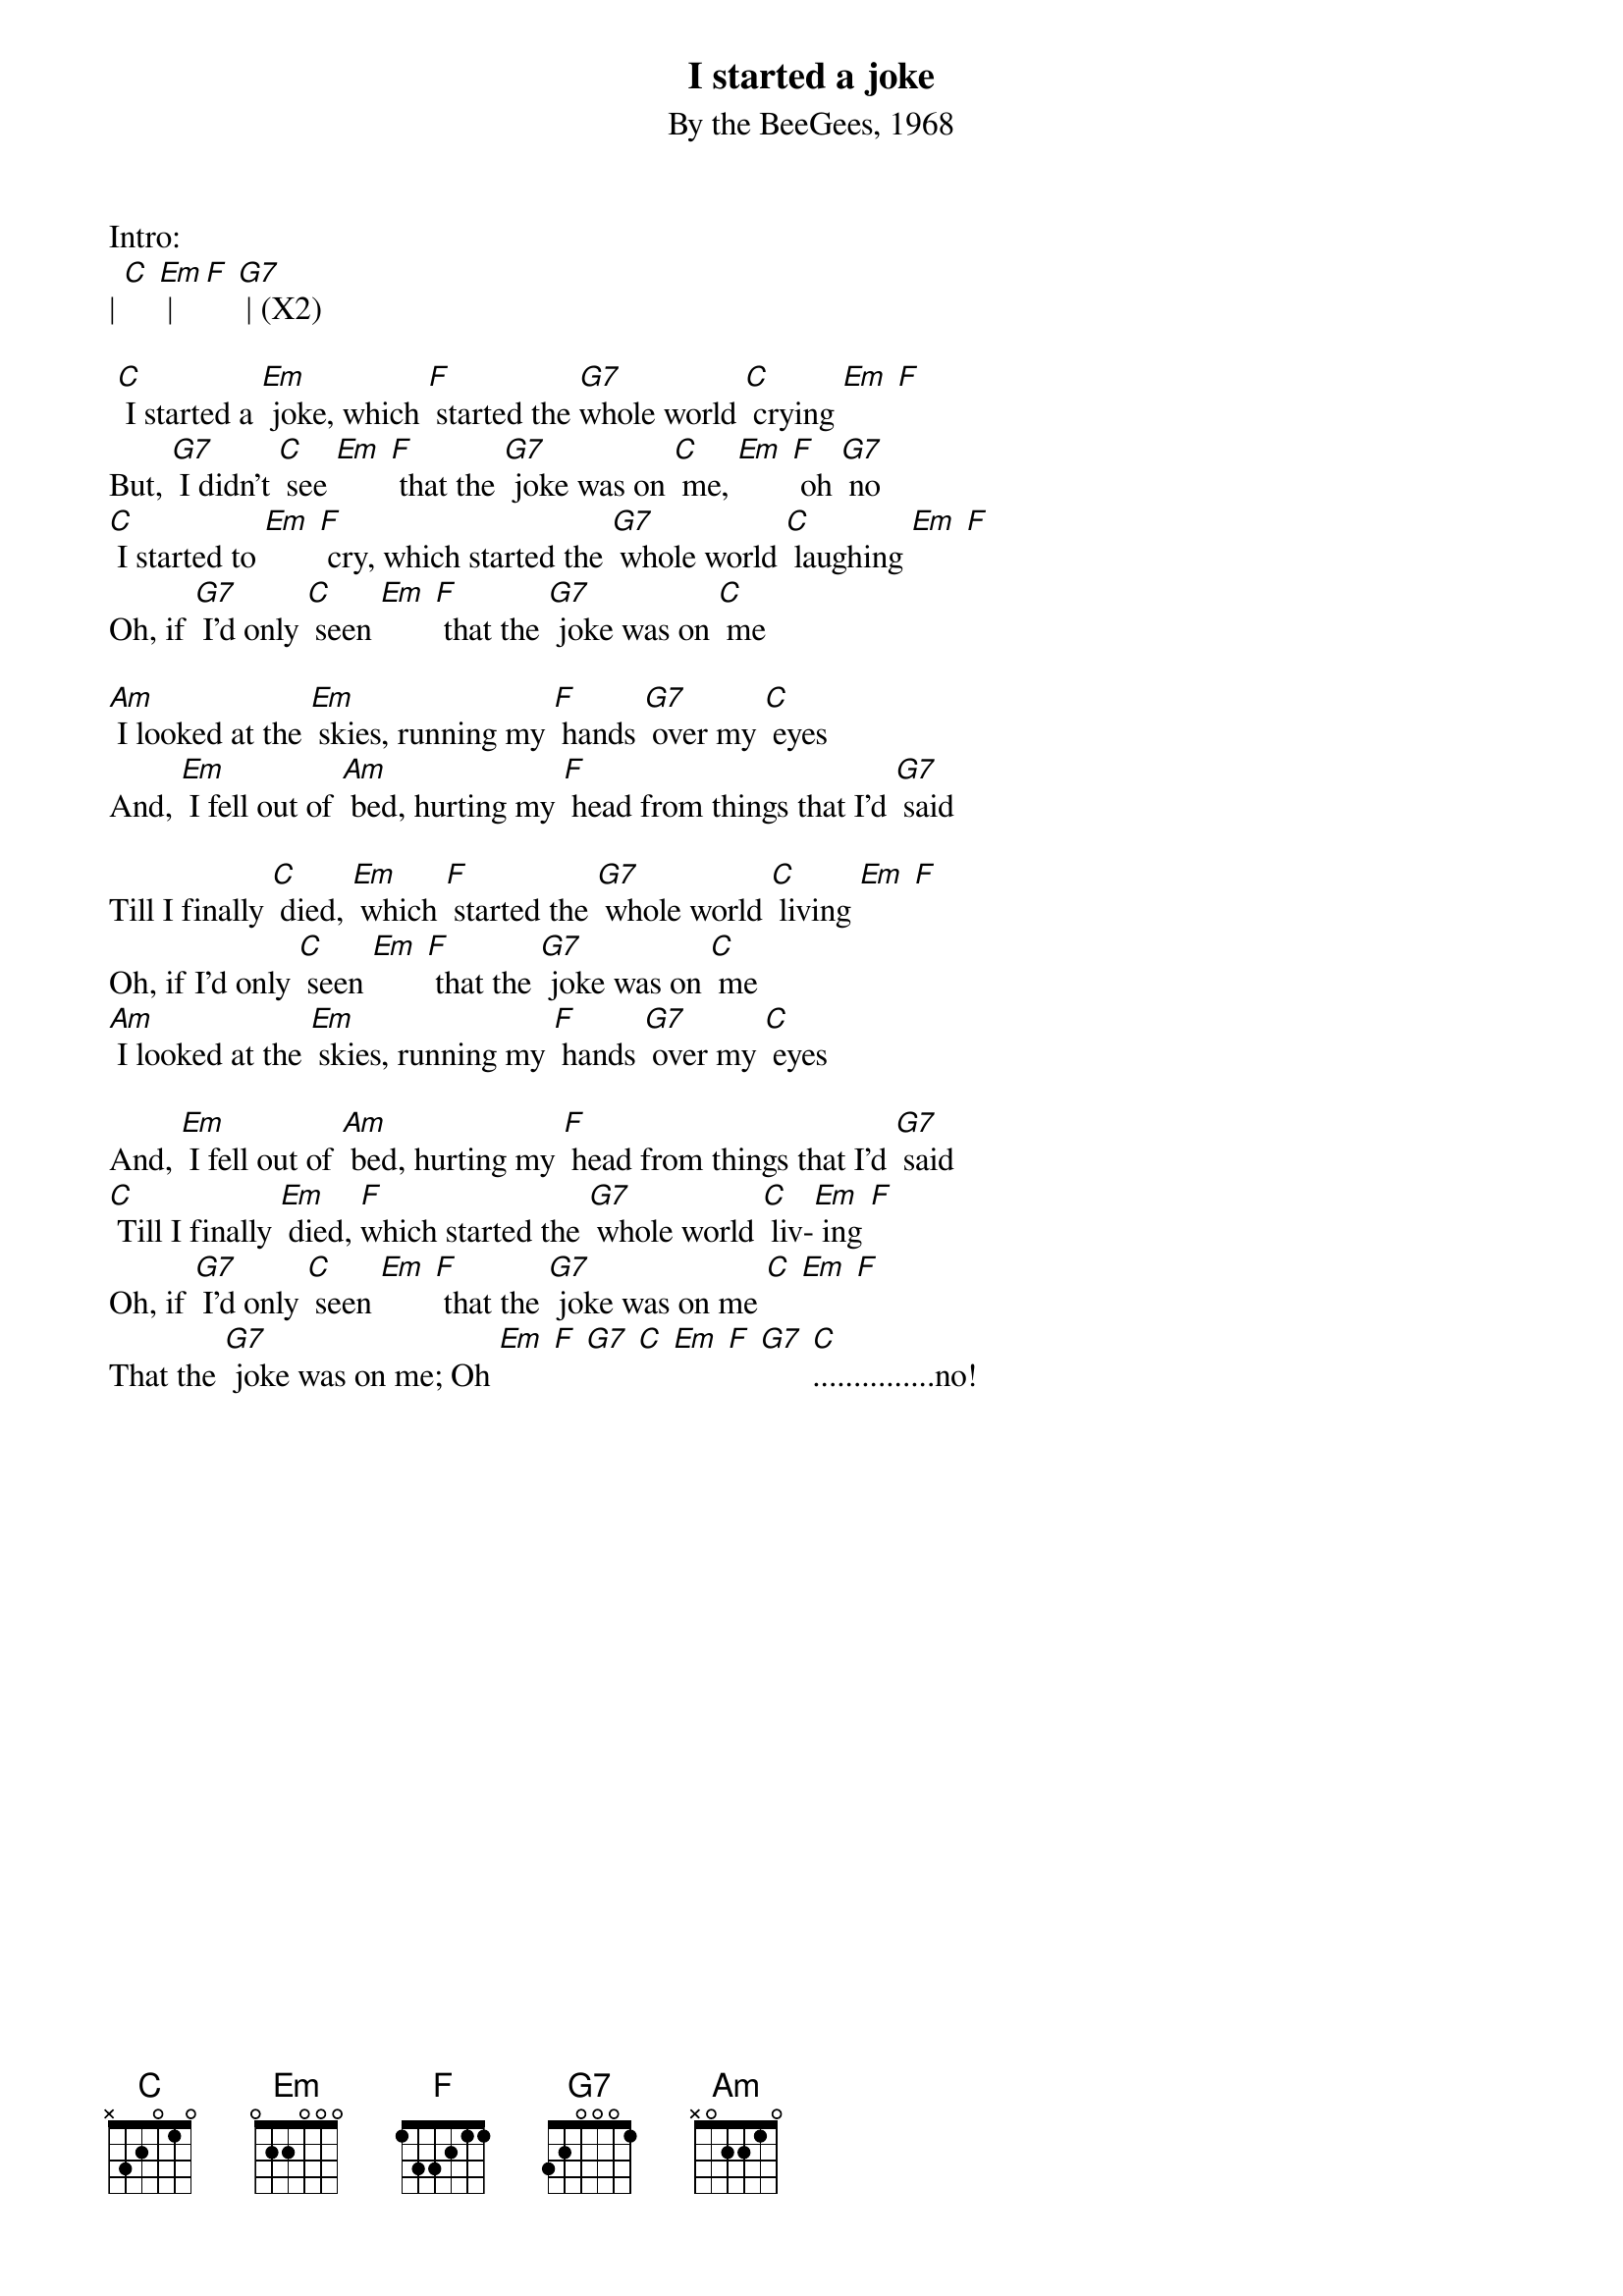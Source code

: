 {t: I started a joke}
{st: By the BeeGees, 1968}
Intro:
| [C] [Em] | [F] [G7] | (X2)

 [C] I started a [Em] joke, which [F] started the [G7]whole world [C] crying [Em] [F]
But, [G7] I didn't [C] see [Em] [F] that the [G7] joke was on [C] me, [Em] [F] oh [G7] no
[C] I started to [Em] [F] cry, which started the [G7] whole world [C] laughing [Em] [F]
Oh, if [G7] I'd only [C] seen [Em] [F] that the [G7] joke was on [C] me

[Am] I looked at the [Em] skies, running my [F] hands [G7] over my [C] eyes
And, [Em] I fell out of [Am] bed, hurting my [F] head from things that I'd [G7] said

Till I finally [C] died, [Em] which [F] started the [G7] whole world [C] living [Em] [F]
Oh, if I'd only [C] seen [Em] [F] that the [G7] joke was on [C] me
[Am] I looked at the [Em] skies, running my [F] hands [G7] over my [C] eyes

And, [Em] I fell out of [Am] bed, hurting my [F] head from things that I'd [G7] said
[C] Till I finally [Em] died, [F]which started the [G7] whole world [C] liv-[Em] ing [F]
Oh, if [G7] I'd only [C] seen [Em] [F] that the [G7] joke was on me [C] [Em] [F]
That the [G7] joke was on me; Oh [Em] [F] [G7] [C] [Em] [F] [G7] [C]...............no!
